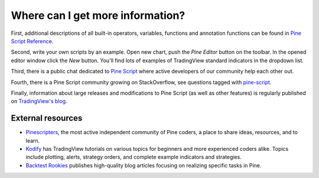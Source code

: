 Where can I get more information?
=================================

First, additional descriptions of all built-in operators, variables,
functions and annotation functions can be found in 
`Pine Script Reference <https://www.tradingview.com/study-script-reference/>`__.

Second, write your own scripts by an example. Open new chart, push the
*Pine Editor* button on the toolbar. In the opened editor
window click the *New* button. You'll find lots of examples of
TradingView standard indicators in the dropdown list.

Third, there is a public chat dedicated to 
`Pine Script <https://www.tradingview.com/chat/#BfmVowG1TZkKO235>`__ 
where active developers of our community help each other out.

Fourth, there is a Pine Script community growing on StackOverflow, see questions tagged with
`pine-script <https://stackoverflow.com/questions/tagged/pine-script>`__.

Finally, information about large releases and modifications to Pine
Script (as well as other features) is regularly published on
`TradingView's blog <https://www.tradingview.com/blog/en/category/market-analysis/pine/>`__.


External resources
-------------------

- `Pinescripters <https://pinescripters.com>`__, the most active independent community of Pine coders, a place to share ideas, resources, and to learn. 
- `Kodify <https://kodify.net/tradingview-programming-articles>`__ has TradingView tutorials on various topics for beginners and more experienced coders alike. 
  Topics include plotting, alerts, strategy orders, and complete example indicators and strategies.
- `Backtest Rookies <https://backtest-rookies.com/category/tradingview>`__ publishes high-quality blog articles focusing on realizing specific tasks in Pine.
